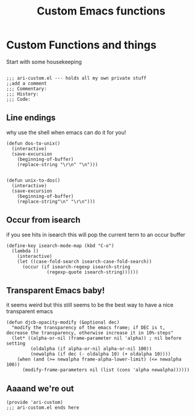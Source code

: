 #+TITLE: Custom Emacs functions
#+AUTHOR: Ari Turetzky
#+EMAIL: ari@turetzky.org
#+TAGS: emacs config
#+PROPERTY: header-args:sh  :results silent :tangle no

* Custom Functions and things
  Start with some housekeeping
  #+BEGIN_SRC elisp

    ;;; ari-custom.el --- holds all my own private stuff
    ;;add a comment
    ;;; Commentary:
    ;;; History:
    ;;; Code:
  #+END_SRC

** Line endings
   why use the shell when emacs can do it for you!

   #+BEGIN_SRC elisp
     (defun dos-to-unix()
       (interactive)
       (save-excursion
         (beginning-of-buffer)
         (replace-string "\r\n" "\n")))


     (defun unix-to-dos()
       (interactive)
       (save-excursion
         (beginning-of-buffer)
         (replace-string"\n" "\r\n")))
   #+END_SRC

** Occur from isearch
   if you see hits in isearch this will pop the current term to an
   occur buffer

   #+BEGIN_SRC elisp
     (define-key isearch-mode-map (kbd "C-o")
       (lambda ()
         (interactive)
         (let ((case-fold-search isearch-case-fold-search))
           (occur (if isearch-regexp isearch-string
                    (regexp-quote isearch-string))))))
   #+END_SRC

** Transparent Emacs baby!
   it seems weird but this still seems to be the best way to have a
   nice transparent emacs

   #+BEGIN_SRC elisp
     (defun djcb-opacity-modify (&optional dec)
       "modify the transparency of the emacs frame; if DEC is t,
     decrease the transparency, otherwise increase it in 10%-steps"
       (let* ((alpha-or-nil (frame-parameter nil 'alpha)) ; nil before setting
              (oldalpha (if alpha-or-nil alpha-or-nil 100))
              (newalpha (if dec (- oldalpha 10) (+ oldalpha 10))))
         (when (and (>= newalpha frame-alpha-lower-limit) (<= newalpha 100))
           (modify-frame-parameters nil (list (cons 'alpha newalpha))))))
   #+END_SRC

** Aaaand we're out
   #+BEGIN_SRC elisp
     (provide 'ari-custom)
     ;;; ari-custom.el ends here
   #+END_SRC
   #+DESCRIPTION: Literate source for my Emacs configuration
   #+PROPERTY: header-args:elisp :tangle ~/emacs/config/ari-custom-new.el
   #+PROPERTY: header-args:ruby :tangle no
   #+PROPERTY: header-args:shell :tangle no
   #+OPTIONS:     num:t whn:nil toc:t todo:nil tasks:nil tags:nil
   #+OPTIONS:     skip:nil author:nil email:nil creator:nil timestamp:nil
   #+INFOJS_OPT:  view:nil toc:nil ltoc:t mouse:underline buttons:0 path:http://orgmode.org/org-info.js
